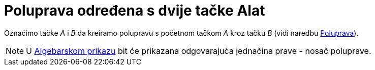 = Poluprava određena s dvije tačke Alat
:page-en: tools/Ray
ifdef::env-github[:imagesdir: /bs/modules/ROOT/assets/images]

Označimo tačke _A_ i _B_ da kreiramo polupravu s početnom tačkom _A_ kroz tačku _B_ (vidi naredbu
xref:/Poluprava_Naredba.adoc[Poluprava]).

[NOTE]
====

U xref:/Algebarski_Prikaz.adoc[Algebarskom prikazu] bit će prikazana odgovarajuća jednačina prave - nosač poluprave.

====
